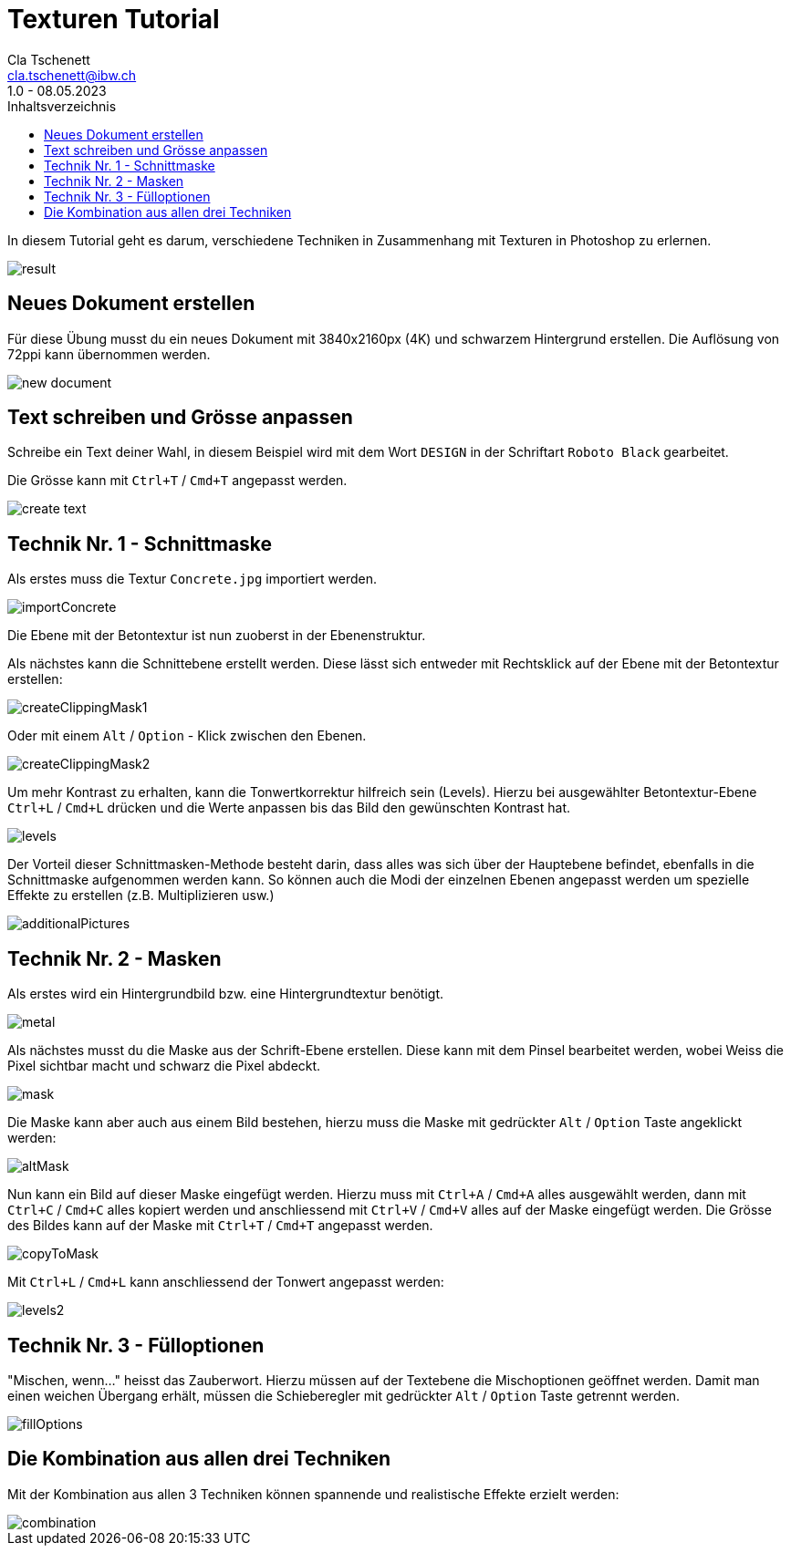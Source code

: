 = Texturen Tutorial
Cla Tschenett <cla.tschenett@ibw.ch>
1.0 - 08.05.2023
:toc:
:toc-title: Inhaltsverzeichnis
:icons: font
:url-quickref: https://docs.asciidoctor.org/asciidoc/latest/syntax-quick-reference/

In diesem Tutorial geht es darum, verschiedene Techniken in Zusammenhang mit Texturen in Photoshop zu erlernen.

image::images/result.png[]


== Neues Dokument erstellen
Für diese Übung musst du ein neues Dokument mit 3840x2160px (4K) und schwarzem Hintergrund erstellen. Die Auflösung von 72ppi kann übernommen werden.

image::images/new_document.png[]

== Text schreiben und Grösse anpassen

Schreibe ein Text deiner Wahl, in diesem Beispiel wird mit dem Wort `DESIGN` in der Schriftart `Roboto Black` gearbeitet.

Die Grösse kann mit `Ctrl+T` / `Cmd+T` angepasst werden.

image::images/create_text.gif[]


== Technik Nr. 1 - Schnittmaske

Als erstes muss die Textur `Concrete.jpg` importiert werden.

image::images/importConcrete.gif[]

Die Ebene mit der Betontextur ist nun zuoberst in der Ebenenstruktur.

Als nächstes kann die Schnittebene erstellt werden. Diese lässt sich entweder mit Rechtsklick auf der Ebene mit der Betontextur erstellen:

image::images/createClippingMask1.gif[]

Oder mit einem `Alt` / `Option` - Klick zwischen den Ebenen.

image::images/createClippingMask2.gif[]

Um mehr Kontrast zu erhalten, kann die Tonwertkorrektur hilfreich sein (Levels). Hierzu bei ausgewählter Betontextur-Ebene `Ctrl+L` / `Cmd+L` drücken und die Werte anpassen bis das Bild den gewünschten Kontrast hat.

image::images/levels.gif[]


Der Vorteil dieser Schnittmasken-Methode besteht darin, dass alles was sich über der Hauptebene befindet, ebenfalls in die Schnittmaske aufgenommen werden kann. So können auch die Modi der einzelnen Ebenen angepasst werden um spezielle Effekte zu erstellen (z.B. Multiplizieren usw.)

image::images/additionalPictures.gif[]

== Technik Nr. 2 - Masken

Als erstes wird ein Hintergrundbild bzw. eine Hintergrundtextur benötigt.

image::images/metal.gif[]

Als nächstes musst du die Maske aus der Schrift-Ebene erstellen. Diese kann mit dem Pinsel bearbeitet werden, wobei Weiss die Pixel sichtbar macht und schwarz die Pixel abdeckt.

image::images/mask.gif[]

Die Maske kann aber auch aus einem Bild bestehen, hierzu muss die Maske mit gedrückter `Alt` / `Option` Taste angeklickt werden:

image::images/altMask.gif[]

Nun kann ein Bild auf dieser Maske eingefügt werden. Hierzu muss mit `Ctrl+A` / `Cmd+A` alles ausgewählt werden, dann mit `Ctrl+C` / `Cmd+C` alles kopiert werden und anschliessend mit `Ctrl+V` / `Cmd+V`
alles auf der Maske eingefügt werden. Die Grösse des Bildes kann auf der Maske mit `Ctrl+T` / `Cmd+T` angepasst werden.

image::images/copyToMask.gif[]

Mit `Ctrl+L` / `Cmd+L` kann anschliessend der Tonwert angepasst werden:

image::images/levels2.gif[]

== Technik Nr. 3 - Fülloptionen

"Mischen, wenn..." heisst das Zauberwort. Hierzu müssen auf der Textebene die Mischoptionen geöffnet werden. Damit man einen weichen Übergang erhält, müssen die Schieberegler mit gedrückter `Alt` / `Option` Taste getrennt werden.

image::images/fillOptions.gif[]

== Die Kombination aus allen drei Techniken

Mit der Kombination aus allen 3 Techniken können spannende und realistische Effekte erzielt werden:

image::images/combination.gif[]

